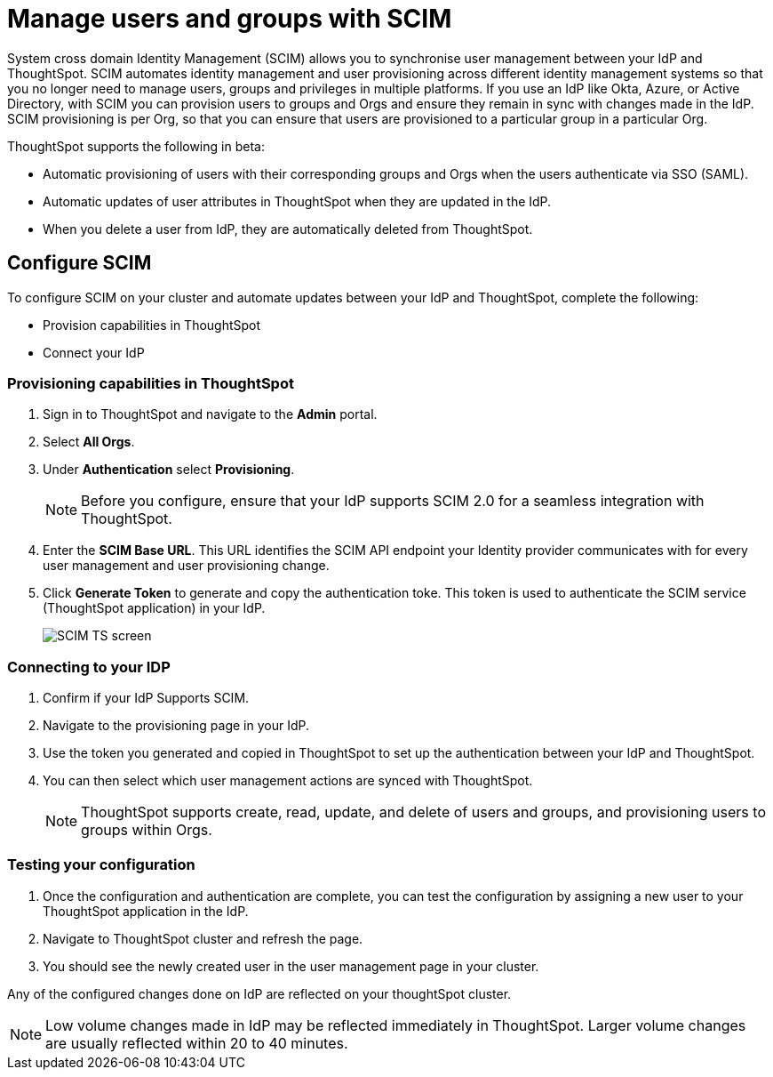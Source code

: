 = Manage users and groups with SCIM
:last_updated: 5/20/2025
:linkattrs:
:experimental:
:page-layout: default-cloud-beta
:description: ThoughtSpot works with SCIM to streamline user group management.

System cross domain Identity Management (SCIM) allows you to synchronise user management between your IdP and ThoughtSpot. SCIM automates identity management and user provisioning across different identity management systems so that you no longer need to manage users, groups and privileges in multiple platforms. If you use an IdP like Okta, Azure, or Active Directory, with SCIM you can provision users to groups and Orgs and ensure they remain in sync with changes made in the IdP. SCIM provisioning is per Org, so that you can ensure that users are provisioned to a particular group in a particular Org.

ThoughtSpot supports the following in beta:

* Automatic provisioning of users with their corresponding groups and Orgs when the users authenticate via SSO (SAML).
* Automatic updates of user attributes in ThoughtSpot when they are updated in the IdP.
* When you delete a user from IdP, they are automatically deleted from ThoughtSpot.

== Configure SCIM
To configure SCIM on your cluster and automate updates between your IdP and ThoughtSpot, complete the following:

* Provision capabilities in ThoughtSpot
* Connect your IdP

=== Provisioning capabilities in ThoughtSpot

. Sign in to ThoughtSpot and navigate to the *Admin* portal.
. Select *All Orgs*.
. Under *Authentication* select *Provisioning*.
+
NOTE: Before you configure, ensure that your IdP supports SCIM 2.0 for a seamless integration with ThoughtSpot.

. Enter the *SCIM Base URL*. This URL identifies the SCIM API endpoint your Identity provider communicates with for every user management and user provisioning change.
. Click *Generate Token* to generate and copy the authentication toke. This token is used to authenticate the SCIM service (ThoughtSpot application) in your IdP.
+
[.bordered]
image::scim.png[SCIM TS screen]


=== Connecting to your IDP

. Confirm if your IdP Supports SCIM.
. Navigate to the provisioning page in your IdP.
. Use the token you generated and copied in ThoughtSpot to set up the authentication between your IdP and ThoughtSpot.
. You can then select which user management actions are synced with ThoughtSpot.
+
NOTE: ThoughtSpot supports create, read, update, and delete of users and groups, and provisioning users to groups within Orgs.

=== Testing your configuration

. Once the configuration and authentication are complete, you can test the configuration by assigning a new user to your ThoughtSpot application in the IdP.
. Navigate to ThoughtSpot cluster and refresh the page.
. You should see the newly created user in the user management page in your cluster.

Any of the configured changes done on IdP are reflected on your thoughtSpot cluster.

NOTE: Low volume changes made in IdP may be reflected immediately in ThoughtSpot. Larger volume changes are usually reflected within 20 to 40 minutes.

